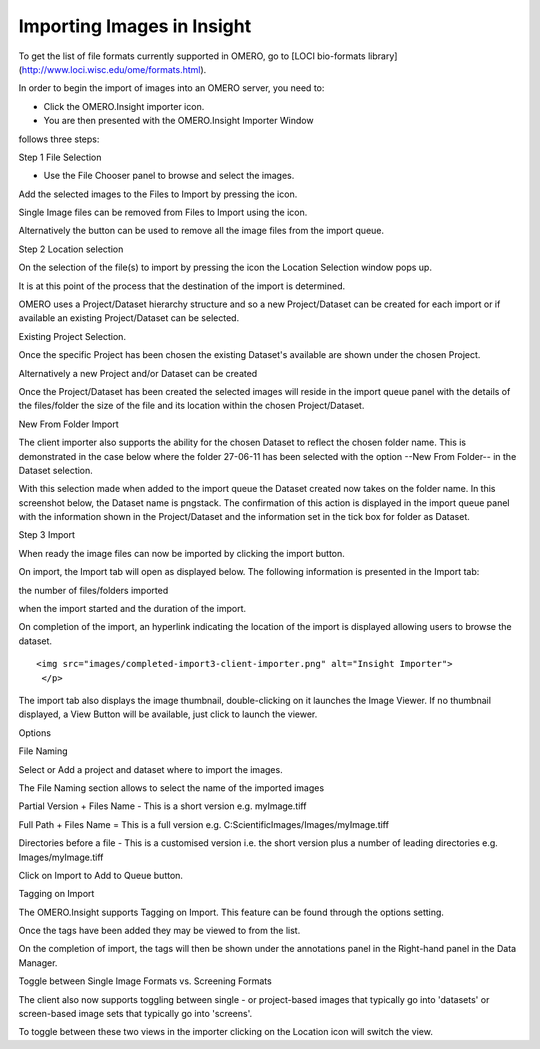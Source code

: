 Importing Images in Insight
===========================

To get the list of file formats currently supported in OMERO, go to
[LOCI bio-formats library] (http://www.loci.wisc.edu/ome/formats.html).

In order to begin the import of images into an OMERO server, you need
to:

-  Click the OMERO.Insight importer icon.

-  You are then presented with the OMERO.Insight Importer Window

.. raw:: html

   <p>

.. raw:: html

   </p>

 To import images with the OMERO.insight importer, the import process
follows three steps:

.. raw:: html

   <h2>

Step 1 File Selection

.. raw:: html

   </h2>

-  Use the File Chooser panel to browse and select the images.

.. raw:: html

   <p>

.. raw:: html

   </p>

.. raw:: html

   <p>
   <ul>
   <li>

Add the selected images to the Files to Import by pressing the icon.

.. raw:: html

   </li>
   <li>

Single Image files can be removed from Files to Import using the icon.

.. raw:: html

   </li>
   <li>

Alternatively the button can be used to remove all the image files from
the import queue.

.. raw:: html

   </li>
   </ul>

   </p>

   <h2>

Step 2 Location selection

.. raw:: html

   </h2>

   <ul>
      <li> 

On the selection of the file(s) to import by pressing the icon the
Location Selection window pops up.

.. raw:: html

   </li>
      <li> 

It is at this point of the process that the destination of the import is
determined.

.. raw:: html

   </li>
      <li> 

OMERO uses a Project/Dataset hierarchy structure and so a new
Project/Dataset can be created for each import or if available an
existing Project/Dataset can be selected.

.. raw:: html

   </li>

.. raw:: html

   </ul>

.. raw:: html

   <ul>
     <li>

Existing Project Selection.

.. raw:: html

   </li>
     

.. raw:: html

   <li>

Once the specific Project has been chosen the existing Dataset's
available are shown under the chosen Project.

.. raw:: html

   <li> 

Alternatively a new Project and/or Dataset can be created

.. raw:: html

   <p>

.. raw:: html

   </p>
   </li>

   <p>

Once the Project/Dataset has been created the selected images will
reside in the import queue panel with the details of the files/folder
the size of the file and its location within the chosen Project/Dataset.

.. raw:: html

   </p>  

.. raw:: html

   <h2> 

New From Folder Import

.. raw:: html

   </h2>

   <ul>
      <li> 

The client importer also supports the ability for the chosen Dataset to
reflect the chosen folder name. This is demonstrated in the case below
where the folder 27-06-11 has been selected with the option --New From
Folder-- in the Dataset selection.

.. raw:: html

   </li>

   <p>

.. raw:: html

   </p>
   <p> 

With this selection made when added to the import queue the Dataset
created now takes on the folder name. In this screenshot below, the
Dataset name is pngstack. The confirmation of this action is displayed
in the import queue panel with the information shown in the
Project/Dataset and the information set in the tick box for folder as
Dataset.

.. raw:: html

   </p>

   <p>

.. raw:: html

   </p>

   <h2> 

Step 3 Import

.. raw:: html

   </h2> 
   <ul>
   <li> 

When ready the image files can now be imported by clicking the import
button.

.. raw:: html

   <p>

.. raw:: html

   </p>
   <li>
   <p>

On import, the Import tab will open as displayed below. The following
information is presented in the Import tab:

.. raw:: html

   <ul>
          <li> 

the number of files/folders imported

.. raw:: html

   </li>
          <li> 

when the import started and the duration of the import.

.. raw:: html

   </li>
   </ul>
   </p>
   <p>

.. raw:: html

   </p>
    <p>

On completion of the import, an hyperlink indicating the location of the
import is displayed allowing users to browse the dataset.

.. raw:: html

   </p>
    <p>

::

    <img src="images/completed-import3-client-importer.png" alt="Insight Importer"> 
     </p>

.. raw:: html

   <p>

.. raw:: html

   </p>

.. raw:: html

   <p> 
   <li> 

The import tab also displays the image thumbnail, double-clicking on it
launches the Image Viewer. If no thumbnail displayed, a View Button will
be available, just click to launch the viewer.

.. raw:: html

   </li>

   </p>
   <p>

.. raw:: html

   </p>
   <p>

.. raw:: html

   </p>
   </ul>


   <h2> 

Options

.. raw:: html

   </h2>

   <h3> 

File Naming

.. raw:: html

   </h3> 
   <ul> 
   <li> 

Select or Add a project and dataset where to import the images.

.. raw:: html

   </li>
   <li> 

The File Naming section allows to select the name of the imported images

.. raw:: html

   </li>
   <li> 

Partial Version + Files Name - This is a short version e.g. myImage.tiff

.. raw:: html

   </li>
   <li> 

Full Path + Files Name = This is a full version e.g.
C:ScientificImages/Images/myImage.tiff

.. raw:: html

   </li>
   <li> 

Directories before a file - This is a customised version i.e. the short
version plus a number of leading directories e.g. Images/myImage.tiff

.. raw:: html

   </li>
   <li> 

Click on Import to Add to Queue button.

.. raw:: html

   </li>
   </ul> 
   <h3> 

Tagging on Import

.. raw:: html

   </h3>
   <p> 

The OMERO.Insight supports Tagging on Import. This feature can be found
through
the options setting.

.. raw:: html

   </p>

.. raw:: html

   <ul> 
     

.. raw:: html

   <li> 

Once the tags have been added they may be viewed to from the list.

.. raw:: html

   </li>

.. raw:: html

   <li> 

On the completion of import, the tags will then be shown under the
annotations panel in the Right-hand panel in the Data Manager.

.. raw:: html

   </li>

.. raw:: html

   </ul>


   <h3> 

Toggle between Single Image Formats vs. Screening Formats

.. raw:: html

   </h3>
   <ul>
   <li> 

The client also now supports toggling between single - or project-based
images that typically go into 'datasets' or screen-based image sets that
typically go into 'screens'.

.. raw:: html

   </li>
   <li> 

To toggle between these two views in the importer clicking on the
Location icon will switch the view.

.. raw:: html

   </li>


